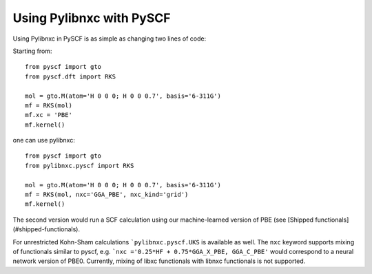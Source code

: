 Using Pylibnxc with PySCF
==========================

Using Pylibnxc in PySCF is as simple as changing two lines of code:

Starting from::

    from pyscf import gto
    from pyscf.dft import RKS

    mol = gto.M(atom='H 0 0 0; H 0 0 0.7', basis='6-311G')
    mf = RKS(mol)
    mf.xc = 'PBE'
    mf.kernel()

one can use pylibnxc::

    from pyscf import gto
    from pylibnxc.pyscf import RKS

    mol = gto.M(atom='H 0 0 0; H 0 0 0.7', basis='6-311G')
    mf = RKS(mol, nxc='GGA_PBE', nxc_kind='grid')
    mf.kernel()

The second version would run a SCF calculation using our machine-learned version of
PBE (see [Shipped functionals](#shipped-functionals).

For unrestricted Kohn-Sham calculations ```pylibnxc.pyscf.UKS`` is available as well.
The ``nxc`` keyword supports mixing of functionals similar to pyscf, e.g.
```nxc ='0.25*HF + 0.75*GGA_X_PBE, GGA_C_PBE'`` would correspond to a neural network version
of PBE0.
Currently, mixing of libxc functionals with libnxc functionals is not supported.
